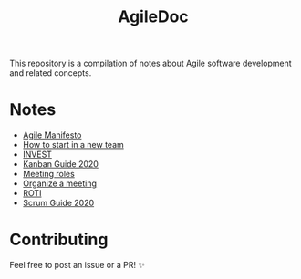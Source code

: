 #+title: AgileDoc

This repository is a compilation of notes about Agile software development and related concepts.

* Notes

- [[./notes/agile_manifesto.org][Agile Manifesto]]
- [[./notes/how_to_start_in_a_new_team.org][How to start in a new team]]
- [[./notes/invest.org][INVEST]]
- [[./notes/kanban_guide_2020.org][Kanban Guide 2020]]
- [[./notes/meeting_roles.org][Meeting roles]]
- [[./notes/organize_a_meeting.org][Organize a meeting]]
- [[./notes/roti.org][ROTI]]
- [[./notes/scrum_guide_2020.org][Scrum Guide 2020]]

* Contributing

Feel free to post an issue or a PR! ✨
